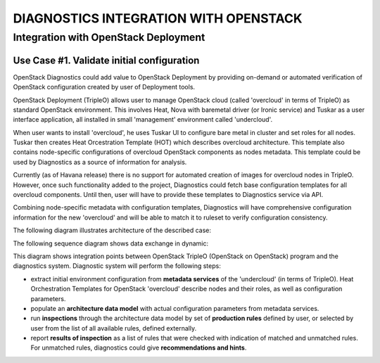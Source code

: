 DIAGNOSTICS INTEGRATION WITH OPENSTACK
======================================

-------------------------------------
Integration with OpenStack Deployment
-------------------------------------

Use Case #1. Validate initial configuration
-------------------------------------------

OpenStack Diagnostics could add value to OpenStack Deployment by providing
on-demand or automated verification of OpenStack configuration created by user
of Deployment tools.

OpenStack Deployment (TripleO) allows user to manage OpenStack cloud (called
'overcloud' in terms of TripleO) as standard OpenStack environment. This
involves Heat, Nova with baremetal driver (or Ironic service) and Tuskar as a
user interface application, all installed in small 'management' environment
called 'undercloud'. 

When user wants to install 'overcloud', he uses Tuskar UI to configure bare
metal in cluster and set roles for all nodes. Tuskar then creates Heat
Orcestration Template (HOT) which describes overcloud architecture. This
template also contains node-specific configurations of overcloud OpenStack
components as nodes metadata. This template could be used by Diagnostics as a
source of information for analysis.

Currently (as of Havana release) there is no support for automated creation of
images for overcloud nodes in TripleO. However, once such functionality added to
the project, Diagnostics could fetch base configuration templates for all
overcloud components. Until then, user will have to provide these templates to
Diagnostics service via API.

Combining node-specific metadata with configuration templates, Diagnostics will
have comprehensive configuration information for the new 'overcloud' and will be
able to match it to ruleset to verify configuration consistency.

The following diagram illustrates architecture of the described case:

.. image:: images/openstack_integration_tripleo_arch.png

The following sequence diagram shows data exchange in dynamic:

.. image:: images/openstack_integration_tripleo_seq.png

This diagram shows integration points between OpenStack TripleO (OpenStack on
OpenStack) program and the diagnostics system. Diagnostic system will perform
the following steps:

* extract initial environment configuration from **metadata services**
  of the 'undercloud' (in terms of TripleO). Heat Orchestration Templates for
  OpenStack 'overcloud' describe nodes and their roles, as well as configuration
  parameters. 
* populate an **architecture data model** with actual configuration
  parameters from metadata services.
* run **inspections** through the architecture data model by
  set of **production rules** defined by user, or selected by user from the list
  of all available rules, defined externally.
* report **results of inspection** as a list of rules that were checked with
  indication of matched and unmatched rules. For unmatched rules, diagnostics
  could give **recommendations and hints**.
